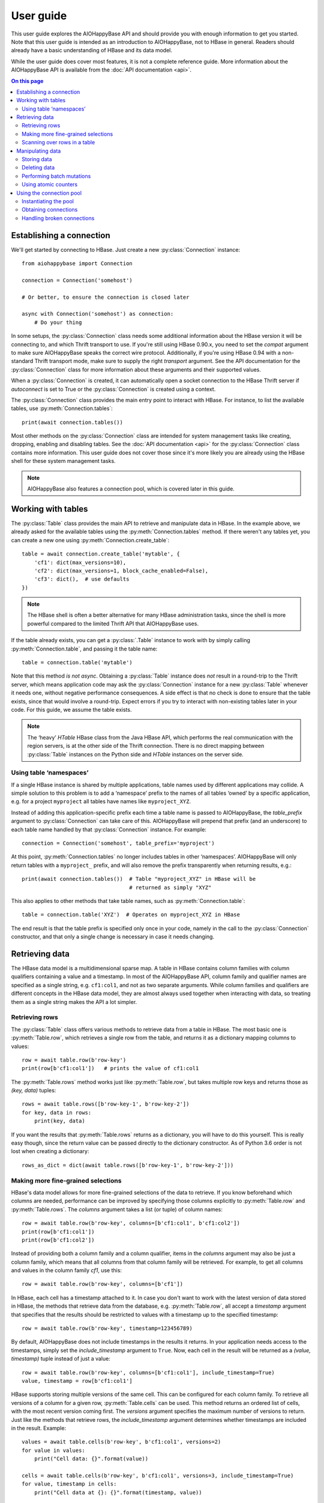 ==========
User guide
==========

.. py:currentmodule:: aiohappybase

This user guide explores the AIOHappyBase API and should provide you with 
enough information to get you started. Note that this user guide is intended as 
an introduction to AIOHappyBase, not to HBase in general. Readers should 
already have a basic understanding of HBase and its data model.

While the user guide does cover most features, it is not a complete reference
guide. More information about the AIOHappyBase API is available from the 
:doc:`API documentation <api>`.

.. contents:: On this page
   :local:


Establishing a connection
=========================

We'll get started by connecting to HBase. Just create a new
:py:class:`Connection` instance::

    from aiohappybase import Connection

    connection = Connection('somehost')

    # Or better, to ensure the connection is closed later

    async with Connection('somehost') as connection:
        # Do your thing

In some setups, the :py:class:`Connection` class needs some additional
information about the HBase version it will be connecting to, and which Thrift
transport to use. If you're still using HBase 0.90.x, you need to set the
`compat` argument to make sure AIOHappyBase speaks the correct wire protocol.
Additionally, if you're using HBase 0.94 with a non-standard Thrift transport
mode, make sure to supply the right `transport` argument. See the API
documentation for the :py:class:`Connection` class for more information about
these arguments and their supported values.

When a :py:class:`Connection` is created, it can automatically open a socket
connection to the HBase Thrift server if `autoconnect` is set to True
or the :py:class:`Connection` is created using a context.

The :py:class:`Connection` class provides the main entry point to interact with
HBase. For instance, to list the available tables, use
:py:meth:`Connection.tables`::

   print(await connection.tables())

Most other methods on the :py:class:`Connection` class are intended for system
management tasks like creating, dropping, enabling and disabling tables. See the
:doc:`API documentation <api>` for the :py:class:`Connection` class contains
more information. This user guide does not cover those since it's more likely
you are already using the HBase shell for these system management tasks.

.. note::

   AIOHappyBase also features a connection pool, which is covered later in this
   guide.


Working with tables
===================

The :py:class:`Table` class provides the main API to retrieve and manipulate
data in HBase. In the example above, we already asked for the available tables
using the :py:meth:`Connection.tables` method. If there weren't any tables yet,
you can create a new one using :py:meth:`Connection.create_table`::

    table = await connection.create_table('mytable', {
        'cf1': dict(max_versions=10),
        'cf2': dict(max_versions=1, block_cache_enabled=False),
        'cf3': dict(),  # use defaults
    })

.. note::

    The HBase shell is often a better alternative for many HBase administration
    tasks, since the shell is more powerful compared to the limited Thrift API
    that AIOHappyBase uses.

If the table already exists, you can get a :py:class:`.Table` instance to
work with by simply calling :py:meth:`Connection.table`, and passing it the
table name::

    table = connection.table('mytable')

Note that this method *is not async*. Obtaining a :py:class:`Table` instance
does *not* result in a round-trip to the Thrift server, which means application
code may ask the :py:class:`Connection` instance for a new :py:class:`Table`
whenever it needs one, without negative performance consequences. A side effect
is that no check is done to ensure that the table exists, since that would
involve a round-trip. Expect errors if you try to interact with non-existing
tables later in your code. For this guide, we assume the table exists.

.. note::

   The ‘heavy’ `HTable` HBase class from the Java HBase API, which performs the
   real communication with the region servers, is at the other side of the
   Thrift connection. There is no direct mapping between :py:class:`Table`
   instances on the Python side and `HTable` instances on the server side.

Using table ‘namespaces’
------------------------

If a single HBase instance is shared by multiple applications, table names used
by different applications may collide. A simple solution to this problem is to
add a ‘namespace’ prefix to the names of all tables ‘owned’ by a specific
application, e.g. for a project ``myproject`` all tables have names like
``myproject_XYZ``.

Instead of adding this application-specific prefix each time a table name is
passed to AIOHappyBase, the `table_prefix` argument to :py:class:`Connection`
can take care of this. AIOHappyBase will prepend that prefix (and an
underscore) to each table name handled by that :py:class:`Connection` instance.
For example::

    connection = Connection('somehost', table_prefix='myproject')

At this point, :py:meth:`Connection.tables` no longer includes tables in other
‘namespaces’. AIOHappyBase will only return tables with a ``myproject_`` prefix,
and will also remove the prefix transparently when returning results, e.g.::

    print(await connection.tables())  # Table "myproject_XYZ" in HBase will be
                                      # returned as simply "XYZ"

This also applies to other methods that take table names, such as
:py:meth:`Connection.table`::

    table = connection.table('XYZ')  # Operates on myproject_XYZ in HBase

The end result is that the table prefix is specified only once in your code,
namely in the call to the :py:class:`Connection` constructor, and that only a
single change is necessary in case it needs changing.


Retrieving data
===============

The HBase data model is a multidimensional sparse map. A table in HBase
contains column families with column qualifiers containing a value and a
timestamp. In most of the AIOHappyBase API, column family and qualifier names
are specified as a single string, e.g. ``cf1:col1``, and not as two separate
arguments. While column families and qualifiers are different concepts in the
HBase data model, they are almost always used together when interacting with
data, so treating them as a single string makes the API a lot simpler.

Retrieving rows
---------------

The :py:class:`Table` class offers various methods to retrieve data from a
table in HBase. The most basic one is :py:meth:`Table.row`, which retrieves a
single row from the table, and returns it as a dictionary mapping columns to
values::

    row = await table.row(b'row-key')
    print(row[b'cf1:col1'])   # prints the value of cf1:col1

The :py:meth:`Table.rows` method works just like :py:meth:`Table.row`, but
takes multiple row keys and returns those as `(key, data)` tuples::

    rows = await table.rows([b'row-key-1', b'row-key-2'])
    for key, data in rows:
        print(key, data)

If you want the results that :py:meth:`Table.rows` returns as a dictionary,
you will have to do this yourself. This is really easy though, since the return
value can be passed directly to the dictionary constructor. As of Python 3.6
order is not lost when creating a dictionary::

    rows_as_dict = dict(await table.rows([b'row-key-1', b'row-key-2']))


Making more fine-grained selections
-----------------------------------

HBase's data model allows for more fine-grained selections of the data to
retrieve. If you know beforehand which columns are needed, performance can be
improved by specifying those columns explicitly to :py:meth:`Table.row` and
:py:meth:`Table.rows`. The `columns` argument takes a list (or tuple) of column
names::

   row = await table.row(b'row-key', columns=[b'cf1:col1', b'cf1:col2'])
   print(row[b'cf1:col1'])
   print(row[b'cf1:col2'])

Instead of providing both a column family and a column qualifier, items in the
`columns` argument may also be just a column family, which means that all
columns from that column family will be retrieved. For example, to get all
columns and values in the column family `cf1`, use this::

   row = await table.row(b'row-key', columns=[b'cf1'])

In HBase, each cell has a timestamp attached to it. In case you don't want to
work with the latest version of data stored in HBase, the methods that retrieve
data from the database, e.g. :py:meth:`Table.row`, all accept a `timestamp`
argument that specifies that the results should be restricted to values with a
timestamp up to the specified timestamp::

    row = await table.row(b'row-key', timestamp=123456789)

By default, AIOHappyBase does not include timestamps in the results it returns.
In your application needs access to the timestamps, simply set the
`include_timestamp` argument to ``True``. Now, each cell in the result will be
returned as a `(value, timestamp)` tuple instead of just a value::

    row = await table.row(b'row-key', columns=[b'cf1:col1'], include_timestamp=True)
    value, timestamp = row[b'cf1:col1']

HBase supports storing multiple versions of the same cell. This can be
configured for each column family. To retrieve all versions of a column for a
given row, :py:meth:`Table.cells` can be used. This method returns an ordered
list of cells, with the most recent version coming first. The `versions`
argument specifies the maximum number of versions to return. Just like the
methods that retrieve rows, the `include_timestamp` argument determines whether
timestamps are included in the result. Example::

    values = await table.cells(b'row-key', b'cf1:col1', versions=2)
    for value in values:
        print("Cell data: {}".format(value))

    cells = await table.cells(b'row-key', b'cf1:col1', versions=3, include_timestamp=True)
    for value, timestamp in cells:
        print("Cell data at {}: {}".format(timestamp, value))

Note that the result may contain fewer cells than requested. The cell may just
have fewer versions, or you may have requested more versions than HBase keeps
for the column family.

Scanning over rows in a table
-----------------------------

In addition to retrieving data for known row keys, rows in HBase can be
efficiently iterated over using a table scanner, created using
:py:meth:`Table.scan`. A basic scanner that iterates over all rows in the table
looks like this::

    async for key, data in table.scan():
        print(key, data)

Doing full table scans like in the example above is prohibitively expensive in
practice. Scans can be restricted in several ways to make more selective range
queries. One way is to specify start or stop keys, or both. To iterate over all
rows from row `aaa` to the end of the table::

    async for key, data in table.scan(row_start=b'aaa'):
        print(key, data)

To iterate over all rows from the start of the table up to row `xyz`, use this::

    async for key, data in table.scan(row_stop=b'xyz'):
        print(key, data)

To iterate over all rows between row `aaa` (included) and `xyz` (not included),
supply both::

    async for key, data in table.scan(row_start=b'aaa', row_stop=b'xyz'):
        print(key, data)

An alternative is to use a key prefix. For example, to iterate over all rows
starting with `abc`::

    async for key, data in table.scan(row_prefix=b'abc'):
        print(key, data)

The scanner examples above only limit the results by row key using the
`row_start`, `row_stop`, and `row_prefix` arguments, but scanners can also
limit results to certain columns, column families, and timestamps, just like
:py:meth:`Table.row` and :py:meth:`Table.rows`. For advanced users, a filter
string can be passed as the `filter` argument. Additionally, the optional
`limit` argument defines how much data is at most retrieved, and the
`batch_size` argument specifies how big the transferred chunks should be. The
:py:meth:`Table.scan` API documentation provides more information on the
supported scanner options.


Manipulating data
=================

HBase does not have any notion of *data types*; all row keys, column
names and column values are simply treated as raw byte strings.

By design, AIOHappyBase does *not* do any automatic string conversion.
This means that data must be converted to byte strings in your
application before you pass it to AIOHappyBase, for instance by calling
``s.encode('utf-8')`` on text strings (which use Unicode), or by
employing more advanced string serialisation techniques like
``struct.pack()``. Look for HBase modelling techniques for more
details about this. Note that the underlying Thrift library used by
AIOHappyBase does some automatic encoding of text strings into bytes, but
relying on this "feature" is strongly discouraged, since returned data
will not be decoded automatically, resulting in asymmetric and hence
confusing behaviour. Having explicit encode and decode steps in your
application code is the correct way.

In HBase, all mutations either store data or mark data for deletion; there is
no such thing as an in-place `update` or `delete`.  AIOHappyBase provides
methods to do single inserts or deletes, and a batch API to perform multiple
mutations in one go.

Storing data
------------

To store a single cell of data in our table, we can use :py:meth:`Table.put`,
which takes the row key, and the data to store. The data should be a dictionary
mapping the column name to a value::

    await table.put(b'row-key', {b'cf:col1': b'value1', b'cf:col2': b'value2'})

Use the `timestamp` argument if you want to provide timestamps explicitly::

    await table.put(b'row-key', {b'cf:col1': b'value1'}, timestamp=123456789)

If omitted, HBase defaults to the current system time.

Deleting data
-------------

The :py:meth:`Table.delete` method deletes data from a table. To delete a
complete row, just specify the row key::

    await table.delete(b'row-key')

To delete one or more columns instead of a complete row, also specify the
`columns` argument::

    await table.delete(b'row-key', columns=[b'cf1:col1', b'cf1:col2'])

The optional `timestamp` argument restricts the delete operation to data up to
the specified timestamp.

Performing batch mutations
--------------------------

The :py:meth:`Table.put` and :py:meth:`Table.delete` methods both issue a
command to the HBase Thrift server immediately. This means that using these
methods is not very efficient when storing or deleting multiple values. It is
much more efficient to aggregate a bunch of commands and send them to the
server in one go. This is exactly what the :py:class:`Batch` class, created
using :py:meth:`Table.batch`, does. A :py:class:`Batch` instance has put and
delete methods, just like the :py:class:`Table` class, but the changes are sent
to the server in a single round-trip using :py:meth:`Batch.send`::

    b = table.batch()
    await b.put(b'row-key-1', {b'cf:col1': b'value1', b'cf:col2': b'value2'})
    await b.put(b'row-key-2', {b'cf:col2': b'value2', b'cf:col3': b'value3'})
    await b.put(b'row-key-3', {b'cf:col3': b'value3', b'cf:col4': b'value4'})
    await b.delete(b'row-key-4')
    await b.send()

.. note::

   Storing and deleting data for the same row key in a single batch leads to
   unpredictable results, so don't do that.

While the methods on the :py:class:`Batch` instance resemble the
:py:meth:`~Table.put` and :py:meth:`~Table.delete` methods, they do not take a
`timestamp` argument for each mutation. Instead, you can specify a single
`timestamp` argument for the complete batch::

    b = table.batch(timestamp=123456789)
    await b.put(...)
    await b.delete(...)
    await b.send()

:py:class:`Batch` instances can be used as *context managers*, which are most
useful in combination with Python's ``with`` construct. The example above can
be simplified to read::

    async with table.batch() as b:
        await b.put(b'row-key-1', {b'cf:col1': b'value1', b'cf:col2': b'value2'})
        await b.put(b'row-key-2', {b'cf:col2': b'value2', b'cf:col3': b'value3'})
        await b.put(b'row-key-3', {b'cf:col3': b'value3', b'cf:col4': b'value4'})
        await b.delete(b'row-key-4')

As you can see, there is no call to :py:meth:`Batch.send` anymore. The batch is
automatically applied when the ``with`` code block terminates, even in case of
errors somewhere in the ``with`` block, so it behaves basically the same as a
``try/finally`` clause. However, some applications require transactional
behaviour, sending the batch only if no exception occurred. Without a context
manager this would look something like this::

    b = table.batch()
    try:
         await b.put(b'row-key-1', {b'cf:col1': b'value1', b'cf:col2': b'value2'})
         await b.put(b'row-key-2', {b'cf:col2': b'value2', b'cf:col3': b'value3'})
         await b.put(b'row-key-3', {b'cf:col3': b'value3', b'cf:col4': b'value4'})
         await b.delete(b'row-key-4')
         raise ValueError("Something went wrong!")
    except ValueError as e:
         # error handling goes here; nothing will be sent to HBase
         pass
    else:
         # no exceptions; send data
         await b.send()

Obtaining the same behaviour is easier using a ``with`` block. The
`transaction` argument to :py:meth:`Table.batch` is all you need::

    try:
         async with table.batch(transaction=True) as b:
              await b.put(b'row-key-1', {b'cf:col1': b'value1', b'cf:col2': b'value2'})
              await b.put(b'row-key-2', {b'cf:col2': b'value2', b'cf:col3': b'value3'})
              await b.put(b'row-key-3', {b'cf:col3': b'value3', b'cf:col4': b'value4'})
              await b.delete(b'row-key-4')
              raise ValueError("Something went wrong!")
    except ValueError:
         # error handling goes here; nothing is sent to HBase
         pass

    # when no error occurred, the transaction succeeded

As you may have imagined already, a :py:class:`Batch` keeps all mutations in
memory until the batch is sent, either by calling :py:meth:`Batch.send()`
explicitly, or when the ``with`` block ends. This doesn't work for applications
that need to store huge amounts of data, since it may result in batches that
are too big to send in one round-trip, or in batches that use too much memory.
For these cases, the `batch_size` argument can be specified. The `batch_size`
acts as a threshold: a :py:class:`Batch` instance automatically sends all
pending mutations when there are more than `batch_size` pending operations. For
example, this will result in three round-trips to the server (two batches with
1000 cells, and one with the remaining 400)::

    async with table.batch(batch_size=1000) as b:
         for i in range(1200):
              # this put() will result in two mutations (two cells)
              await b.put(b'row-%04d' % i, {
                    b'cf1:col1': b'v1',
                    b'cf1:col2': b'v2',
              })

The appropriate `batch_size` is very application-specific since it depends on
the data size, so just experiment to see how different sizes work for your
specific use case.

Using atomic counters
---------------------

The :py:meth:`Table.counter_inc` and :py:meth:`Table.counter_dec` methods allow
for atomic incrementing and decrementing of 8 byte wide values, which are
interpreted as big-endian 64-bit signed integers by HBase. Counters are
automatically initialised to 0 upon first use. When incrementing or
decrementing a counter, the value after modification is returned. Example::

    print(await table.counter_inc(b'row-key', b'cf1:counter'))  # prints 1
    print(await table.counter_inc(b'row-key', b'cf1:counter'))  # prints 2
    print(await table.counter_inc(b'row-key', b'cf1:counter'))  # prints 3

    print(await table.counter_dec(b'row-key', b'cf1:counter'))  # prints 2

The optional `value` argument specifies how much to increment or decrement by::

    print(await table.counter_inc(b'row-key', b'cf1:counter', value=3))  # prints 5

While counters are typically used with the increment and decrement functions
shown above, the :py:meth:`Table.counter_get` and :py:meth:`Table.counter_set`
methods can be used to retrieve or set a counter value directly::

    print(await table.counter_get(b'row-key', b'cf1:counter'))  # prints 5

    await table.counter_set(b'row-key', b'cf1:counter', 12)

.. note::

   An application should *never* :py:meth:`~Table.counter_get` the current
   value, modify it in code and then :py:meth:`~Table.counter_set` the modified
   value; use the atomic :py:meth:`~Table.counter_inc` and
   :py:meth:`~Table.counter_dec` instead!


Using the connection pool
=========================

AIOHappyBase comes with a asyncio task-safe connection pool that allows
multiple tasks to share and reuse open connections. This is most useful in
multi-tasked server applications such as ``aiohttp`` servers. When a task asks
the pool for a connection (using :py:meth:`ConnectionPool.connection`), it will
be granted a lease, during which the task has exclusive access to the
connection. After the task is done using the connection, it returns the
connection to the pool so that it becomes available for other tasks.

Instantiating the pool
----------------------

The pool is provided by the :py:class:`ConnectionPool` class. The `size`
argument to the constructor specifies the number of connections in the pool.
Additional arguments are passed on to the :py:class:`Connection` constructor::

    from aiohappybase import ConnectionPool

    pool = ConnectionPool(size=3, host='...', table_prefix='myproject')

    # Context instantiation is preferred to make sure connections are cleaned up
    async with ConnectionPool(size=3, host='...', table_prefix='myproject') as pool:
        # Do your thing

Connections will only be opened as necessary. HappyBase's ConnectionPool
would open a single connection immediately to detect issues, but that isn't
so easy to do in async because __init__ is always synchronous.

Obtaining connections
---------------------

Connections can only be obtained using Python's context manager protocol, i.e.
using a code block inside a ``with`` statement. This ensures that connections
are actually returned to the pool after use. Example::

    async with .ConnectionPool(size=3, host='...') as pool:
        async with pool.connection() as connection:
             print(await connection.tables())

.. warning::

   Never use the ``connection`` instance after the ``with`` block has ended.
   Even though the variable is still in scope, the connection may have been
   assigned to another task in the mean time.

Connections should be returned to the pool as quickly as possible, so that other
tasks can use them. This means that the amount of code included inside the
``with`` block should be kept to an absolute minimum. In practice, an
application should only load data inside the ``with`` block, and process the
data outside the ``with`` block::

    async with pool.connection() as connection:
         table = connection.table('table-name')
         row = await table.row(b'row-key')

    process_data(row)

An application task can only hold one connection at a time. When a task
holds a connection and asks for a connection for a second time (e.g. because a
called function also requests a connection from the pool), the same connection
instance it already holds is returned, so this does not require any coordination
from the application. This means that in the following example, both connection
requests to the pool will return the exact same connection::

    pool = ConnectionPool(size=3, host='...')

    async def do_something_else():
         async with pool.connection() as connection:
              pass  # use the connection here

    async with pool.connection() as connection:
         # use the connection here, e.g.
         print(await connection.tables())

         # call another function that uses a connection
         do_something_else()

    await pool.close()

Handling broken connections
---------------------------

The pool tries to detect broken connections and will replace those with fresh
ones when the connection is returned to the pool. However, the connection pool
does not capture raised exceptions, nor does it automatically retry failed
operations. This means that the application still has to handle connection
errors.


.. rubric:: Next steps

The next step is to try it out for yourself! The :doc:`API documentation <api>`
can be used as a reference.

.. vim: set spell spelllang=en:
